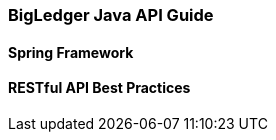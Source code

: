 [#h2_bigledger_java_api_guide]
=== BigLedger Java API Guide


==== Spring Framework


==== RESTful API Best Practices

